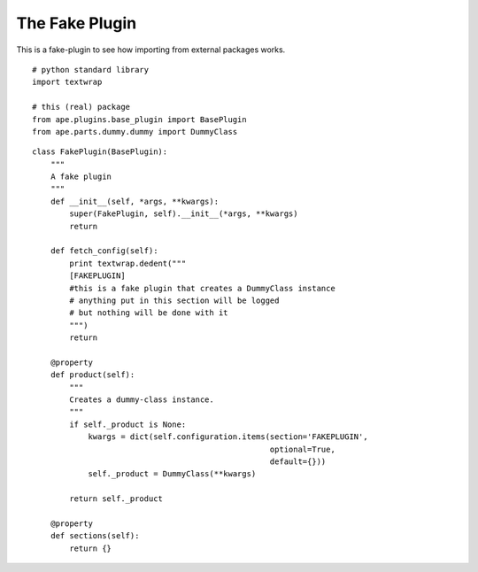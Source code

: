 The Fake Plugin
===============

This is a fake-plugin to see how importing from external packages works.

::

    # python standard library
    import textwrap
    
    # this (real) package
    from ape.plugins.base_plugin import BasePlugin
    from ape.parts.dummy.dummy import DummyClass
    



.. _fake-plugin:

::

    class FakePlugin(BasePlugin):
        """
        A fake plugin
        """
        def __init__(self, *args, **kwargs):
            super(FakePlugin, self).__init__(*args, **kwargs)
            return
    
        def fetch_config(self):
            print textwrap.dedent("""
            [FAKEPLUGIN]
            #this is a fake plugin that creates a DummyClass instance
            # anything put in this section will be logged
            # but nothing will be done with it
            """)
            return
    
        @property
        def product(self):
            """
            Creates a dummy-class instance.
            """
            if self._product is None:
                kwargs = dict(self.configuration.items(section='FAKEPLUGIN',
                                                       optional=True,
                                                       default={}))
                self._product = DummyClass(**kwargs)
    
            return self._product
    
        @property
        def sections(self):
            return {}
        
    

